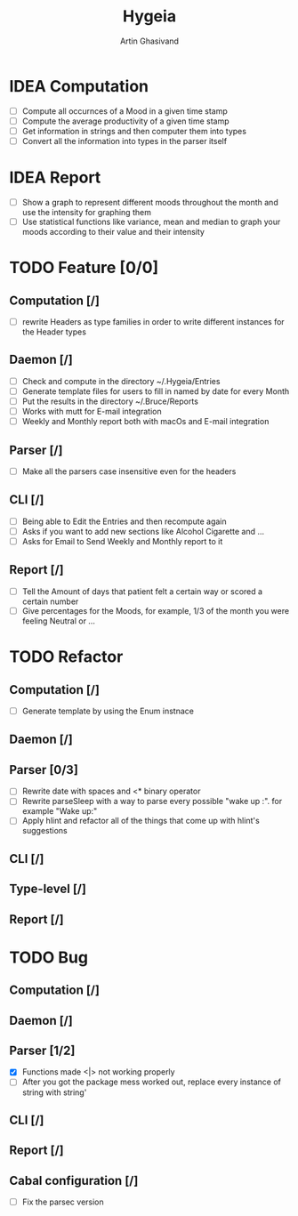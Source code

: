 #+TITLE: Hygeia
#+AUTHOR: Artin Ghasivand

* IDEA Computation
+ [ ] Compute all occurnces of a Mood in a given time stamp
+ [ ] Compute the average productivity of a given time stamp
+ [ ] Get information in strings and then computer them into types
+ [ ] Convert all the information into types in the parser itself

* IDEA Report

+ [ ] Show a graph to represent different moods throughout the month and use the intensity for graphing them
+ [ ] Use statistical functions like variance, mean and median to graph your moods according to their value and their intensity

* TODO Feature [0/0]

** Computation [/]
+ [ ] rewrite Headers as type families in order to write different instances for the Header types

** Daemon [/]
+ [ ] Check and compute in the directory ~/.Hygeia/Entries
+ [ ] Generate template files for users to fill in named by date for every Month
+ [ ] Put the results in the directory ~/.Bruce/Reports
+ [ ] Works with mutt for E-mail integration
+ [ ] Weekly and Monthly report both with macOs and E-mail integration

** Parser [/]
+ [ ] Make all the parsers case insensitive even for the headers

** CLI [/]
+ [ ] Being able to Edit the Entries and then recompute again
+ [ ] Asks if you want to add new sections like Alcohol Cigarette and ...
+ [ ] Asks for Email to Send Weekly and Monthly report to it

** Report [/]
+ [ ] Tell the Amount of days that patient felt a certain way or scored a certain number
+ [ ] Give percentages for the Moods, for example, 1/3 of the month you were feeling Neutral or ...



* TODO Refactor

** Computation [/]

+ [ ] Generate template by using the Enum instnace

** Daemon [/]

** Parser [0/3]
+ [ ] Rewrite date with spaces and <* binary operator
+ [ ] Rewrite parseSleep with a way to parse every possible "wake up :". for example "Wake up:"
+ [ ] Apply hlint and refactor all of the things that come up with hlint's suggestions

** CLI [/]

** Type-level [/]

** Report [/]

* TODO Bug

** Computation [/]

** Daemon [/]

** Parser [1/2]
+ [X] Functions made <|> not working properly
+ [ ] After you got the package mess worked out, replace every instance of string with string'


** CLI [/]

** Report [/]

** Cabal configuration [/]
+ [ ] Fix the parsec version
